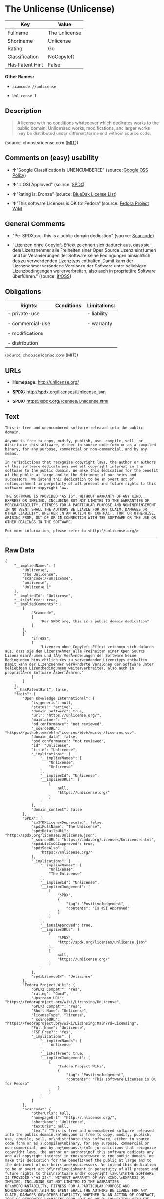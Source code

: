 * The Unlicense (Unlicense)

| Key               | Value           |
|-------------------+-----------------|
| Fullname          | The Unlicense   |
| Shortname         | Unlicense       |
| Rating            | Go              |
| Classification    | NoCopyleft      |
| Has Patent Hint   | False           |

*Other Names:*

- =scancode://unlicense=

- =Unlicense 1=

** Description

#+BEGIN_QUOTE
  A license with no conditions whatsoever which dedicates works to the
  public domain. Unlicensed works, modifications, and larger works may
  be distributed under different terms and without source code.
#+END_QUOTE

(source: choosealicense.com
([[https://github.com/github/choosealicense.com/blob/gh-pages/LICENSE.md][MIT]]))

** Comments on (easy) usability

- *↑*"Google Classification is UNENCUMBERED" (source:
  [[https://opensource.google.com/docs/thirdparty/licenses/][Google OSS
  Policy]])

- *↑*"Is OSI Approved" (source:
  [[https://spdx.org/licenses/Unlicense.html][SPDX]])

- *↑*"Rating is: Bronze" (source:
  [[https://blueoakcouncil.org/list][BlueOak License List]])

- *↑*"This software Licenses is OK for Fedora" (source:
  [[https://fedoraproject.org/wiki/Licensing:Main?rd=Licensing][Fedora
  Project Wiki]])

** General Comments

- "Per SPDX.org, this is a public domain dedication" (source:
  [[https://github.com/nexB/scancode-toolkit/blob/develop/src/licensedcode/data/licenses/unlicense.yml][Scancode]])

- "Lizenzen ohne Copyleft-Effekt zeichnen sich dadurch aus, dass sie dem
  Lizenznehmer alle Freiheiten einer Open Source Lizenz einräumen und
  für Veränderungen der Software keine Bedingungen hinsichtlich des zu
  verwendenden Lizenztyps enthalten. Damit kann der Lizenznehmer
  veränderte Versionen der Software unter beliebigen Lizenzbedingungen
  weiterverbreiten, also auch in proprietäre Software überführen."
  (source: [[https://ifross.github.io/ifrOSS/Lizenzcenter][ifrOSS]])

** Obligations

| Rights:            | Conditions:   | Limitations:   |
|--------------------+---------------+----------------|
| - private-use      |               | - liability    |
|                    |               |                |
| - commercial-use   |               | - warranty     |
|                    |               |                |
| - modifications    |               |                |
|                    |               |                |
| - distribution     |               |                |
                                                     

(source:
[[https://github.com/github/choosealicense.com/blob/gh-pages/_licenses/unlicense.txt][choosealicense.com]]
([[https://github.com/github/choosealicense.com/blob/gh-pages/LICENSE.md][MIT]]))

** URLs

- *Homepage:* http://unlicense.org/

- *SPDX:* http://spdx.org/licenses/Unlicense.json

- *SPDX:* https://spdx.org/licenses/Unlicense.html

** Text

#+BEGIN_EXAMPLE
  This is free and unencumbered software released into the public domain.

  Anyone is free to copy, modify, publish, use, compile, sell, or
  distribute this software, either in source code form or as a compiled
  binary, for any purpose, commercial or non-commercial, and by any
  means.

  In jurisdictions that recognize copyright laws, the author or authors
  of this software dedicate any and all copyright interest in the
  software to the public domain. We make this dedication for the benefit
  of the public at large and to the detriment of our heirs and
  successors. We intend this dedication to be an overt act of
  relinquishment in perpetuity of all present and future rights to this
  software under copyright law.

  THE SOFTWARE IS PROVIDED "AS IS", WITHOUT WARRANTY OF ANY KIND,
  EXPRESS OR IMPLIED, INCLUDING BUT NOT LIMITED TO THE WARRANTIES OF
  MERCHANTABILITY, FITNESS FOR A PARTICULAR PURPOSE AND NONINFRINGEMENT.
  IN NO EVENT SHALL THE AUTHORS BE LIABLE FOR ANY CLAIM, DAMAGES OR
  OTHER LIABILITY, WHETHER IN AN ACTION OF CONTRACT, TORT OR OTHERWISE,
  ARISING FROM, OUT OF OR IN CONNECTION WITH THE SOFTWARE OR THE USE OR
  OTHER DEALINGS IN THE SOFTWARE.

  For more information, please refer to <http://unlicense.org/>
#+END_EXAMPLE

--------------

** Raw Data

#+BEGIN_EXAMPLE
  {
      "__impliedNames": [
          "Unlicense",
          "The Unlicense",
          "scancode://unlicense",
          "unlicense",
          "Unlicense 1"
      ],
      "__impliedId": "Unlicense",
      "__isFsfFree": true,
      "__impliedComments": [
          [
              "Scancode",
              [
                  "Per SPDX.org, this is a public domain dedication"
              ]
          ],
          [
              "ifrOSS",
              [
                  "Lizenzen ohne Copyleft-Effekt zeichnen sich dadurch aus, dass sie dem Lizenznehmer alle Freiheiten einer Open Source Lizenz einrÃ¤umen und fÃ¼r VerÃ¤nderungen der Software keine Bedingungen hinsichtlich des zu verwendenden Lizenztyps enthalten. Damit kann der Lizenznehmer verÃ¤nderte Versionen der Software unter beliebigen Lizenzbedingungen weiterverbreiten, also auch in proprietÃ¤re Software Ã¼berfÃ¼hren."
              ]
          ]
      ],
      "__hasPatentHint": false,
      "facts": {
          "Open Knowledge International": {
              "is_generic": null,
              "status": "active",
              "domain_software": true,
              "url": "https://unlicense.org/",
              "maintainer": "",
              "od_conformance": "not reviewed",
              "_sourceURL": "https://github.com/okfn/licenses/blob/master/licenses.csv",
              "domain_data": false,
              "osd_conformance": "not reviewed",
              "id": "Unlicense",
              "title": "Unlicense",
              "_implications": {
                  "__impliedNames": [
                      "Unlicense",
                      "Unlicense"
                  ],
                  "__impliedId": "Unlicense",
                  "__impliedURLs": [
                      [
                          null,
                          "https://unlicense.org/"
                      ]
                  ]
              },
              "domain_content": false
          },
          "SPDX": {
              "isSPDXLicenseDeprecated": false,
              "spdxFullName": "The Unlicense",
              "spdxDetailsURL": "http://spdx.org/licenses/Unlicense.json",
              "_sourceURL": "https://spdx.org/licenses/Unlicense.html",
              "spdxLicIsOSIApproved": true,
              "spdxSeeAlso": [
                  "https://unlicense.org/"
              ],
              "_implications": {
                  "__impliedNames": [
                      "Unlicense",
                      "The Unlicense"
                  ],
                  "__impliedId": "Unlicense",
                  "__impliedJudgement": [
                      [
                          "SPDX",
                          {
                              "tag": "PositiveJudgement",
                              "contents": "Is OSI Approved"
                          }
                      ]
                  ],
                  "__isOsiApproved": true,
                  "__impliedURLs": [
                      [
                          "SPDX",
                          "http://spdx.org/licenses/Unlicense.json"
                      ],
                      [
                          null,
                          "https://unlicense.org/"
                      ]
                  ]
              },
              "spdxLicenseId": "Unlicense"
          },
          "Fedora Project Wiki": {
              "GPLv2 Compat?": "Yes",
              "rating": "Good",
              "Upstream URL": "https://fedoraproject.org/wiki/Licensing/Unlicense",
              "GPLv3 Compat?": "Yes",
              "Short Name": "Unlicense",
              "licenseType": "license",
              "_sourceURL": "https://fedoraproject.org/wiki/Licensing:Main?rd=Licensing",
              "Full Name": "Unlicense",
              "FSF Free?": "Yes",
              "_implications": {
                  "__impliedNames": [
                      "Unlicense"
                  ],
                  "__isFsfFree": true,
                  "__impliedJudgement": [
                      [
                          "Fedora Project Wiki",
                          {
                              "tag": "PositiveJudgement",
                              "contents": "This software Licenses is OK for Fedora"
                          }
                      ]
                  ]
              }
          },
          "Scancode": {
              "otherUrls": null,
              "homepageUrl": "http://unlicense.org/",
              "shortName": "Unlicense",
              "textUrls": null,
              "text": "This is free and unencumbered software released into the public domain.\n\nAnyone is free to copy, modify, publish, use, compile, sell, or\ndistribute this software, either in source code form or as a compiled\nbinary, for any purpose, commercial or non-commercial, and by any\nmeans.\n\nIn jurisdictions that recognize copyright laws, the author or authors\nof this software dedicate any and all copyright interest in the\nsoftware to the public domain. We make this dedication for the benefit\nof the public at large and to the detriment of our heirs and\nsuccessors. We intend this dedication to be an overt act of\nrelinquishment in perpetuity of all present and future rights to this\nsoftware under copyright law.\n\nTHE SOFTWARE IS PROVIDED \"AS IS\", WITHOUT WARRANTY OF ANY KIND,\nEXPRESS OR IMPLIED, INCLUDING BUT NOT LIMITED TO THE WARRANTIES OF\nMERCHANTABILITY, FITNESS FOR A PARTICULAR PURPOSE AND NONINFRINGEMENT.\nIN NO EVENT SHALL THE AUTHORS BE LIABLE FOR ANY CLAIM, DAMAGES OR\nOTHER LIABILITY, WHETHER IN AN ACTION OF CONTRACT, TORT OR OTHERWISE,\nARISING FROM, OUT OF OR IN CONNECTION WITH THE SOFTWARE OR THE USE OR\nOTHER DEALINGS IN THE SOFTWARE.\n\nFor more information, please refer to <http://unlicense.org/>",
              "category": "Public Domain",
              "osiUrl": null,
              "owner": "Unlicense",
              "_sourceURL": "https://github.com/nexB/scancode-toolkit/blob/develop/src/licensedcode/data/licenses/unlicense.yml",
              "key": "unlicense",
              "name": "Unlicense",
              "spdxId": "Unlicense",
              "notes": "Per SPDX.org, this is a public domain dedication",
              "_implications": {
                  "__impliedNames": [
                      "scancode://unlicense",
                      "Unlicense",
                      "Unlicense"
                  ],
                  "__impliedId": "Unlicense",
                  "__impliedComments": [
                      [
                          "Scancode",
                          [
                              "Per SPDX.org, this is a public domain dedication"
                          ]
                      ]
                  ],
                  "__impliedCopyleft": [
                      [
                          "Scancode",
                          "NoCopyleft"
                      ]
                  ],
                  "__calculatedCopyleft": "NoCopyleft",
                  "__impliedText": "This is free and unencumbered software released into the public domain.\n\nAnyone is free to copy, modify, publish, use, compile, sell, or\ndistribute this software, either in source code form or as a compiled\nbinary, for any purpose, commercial or non-commercial, and by any\nmeans.\n\nIn jurisdictions that recognize copyright laws, the author or authors\nof this software dedicate any and all copyright interest in the\nsoftware to the public domain. We make this dedication for the benefit\nof the public at large and to the detriment of our heirs and\nsuccessors. We intend this dedication to be an overt act of\nrelinquishment in perpetuity of all present and future rights to this\nsoftware under copyright law.\n\nTHE SOFTWARE IS PROVIDED \"AS IS\", WITHOUT WARRANTY OF ANY KIND,\nEXPRESS OR IMPLIED, INCLUDING BUT NOT LIMITED TO THE WARRANTIES OF\nMERCHANTABILITY, FITNESS FOR A PARTICULAR PURPOSE AND NONINFRINGEMENT.\nIN NO EVENT SHALL THE AUTHORS BE LIABLE FOR ANY CLAIM, DAMAGES OR\nOTHER LIABILITY, WHETHER IN AN ACTION OF CONTRACT, TORT OR OTHERWISE,\nARISING FROM, OUT OF OR IN CONNECTION WITH THE SOFTWARE OR THE USE OR\nOTHER DEALINGS IN THE SOFTWARE.\n\nFor more information, please refer to <http://unlicense.org/>",
                  "__impliedURLs": [
                      [
                          "Homepage",
                          "http://unlicense.org/"
                      ]
                  ]
              }
          },
          "Cavil": {
              "implications": {
                  "__impliedNames": [
                      "Unlicense",
                      "Unlicense"
                  ],
                  "__impliedId": "Unlicense"
              },
              "shortname": "Unlicense",
              "riskInt": 1,
              "trademarkInt": 0,
              "opinionInt": 0,
              "otherNames": [
                  "Unlicense"
              ],
              "patentInt": 0
          },
          "OpenChainPolicyTemplate": {
              "isSaaSDeemed": "no",
              "licenseType": "permissive",
              "freedomOrDeath": "no",
              "typeCopyleft": "no",
              "_sourceURL": "https://github.com/OpenChain-Project/curriculum/raw/ddf1e879341adbd9b297cd67c5d5c16b2076540b/policy-template/Open%20Source%20Policy%20Template%20for%20OpenChain%20Specification%201.2.ods",
              "name": "The Unlicense",
              "commercialUse": true,
              "spdxId": "Unlicense",
              "_implications": {
                  "__impliedNames": [
                      "Unlicense"
                  ]
              }
          },
          "BlueOak License List": {
              "BlueOakRating": "Bronze",
              "url": "https://spdx.org/licenses/Unlicense.html",
              "isPermissive": true,
              "_sourceURL": "https://blueoakcouncil.org/list",
              "name": "The Unlicense",
              "id": "Unlicense",
              "_implications": {
                  "__impliedNames": [
                      "Unlicense",
                      "The Unlicense"
                  ],
                  "__impliedJudgement": [
                      [
                          "BlueOak License List",
                          {
                              "tag": "PositiveJudgement",
                              "contents": "Rating is: Bronze"
                          }
                      ]
                  ],
                  "__impliedCopyleft": [
                      [
                          "BlueOak License List",
                          "NoCopyleft"
                      ]
                  ],
                  "__calculatedCopyleft": "NoCopyleft",
                  "__impliedURLs": [
                      [
                          "SPDX",
                          "https://spdx.org/licenses/Unlicense.html"
                      ]
                  ]
              }
          },
          "ifrOSS": {
              "ifrKind": "IfrNoCopyleft",
              "ifrURL": "http://unlicense.org/",
              "_sourceURL": "https://ifross.github.io/ifrOSS/Lizenzcenter",
              "ifrName": "Unlicense",
              "ifrId": null,
              "_implications": {
                  "__impliedNames": [
                      "Unlicense"
                  ],
                  "__impliedComments": [
                      [
                          "ifrOSS",
                          [
                              "Lizenzen ohne Copyleft-Effekt zeichnen sich dadurch aus, dass sie dem Lizenznehmer alle Freiheiten einer Open Source Lizenz einrÃ¤umen und fÃ¼r VerÃ¤nderungen der Software keine Bedingungen hinsichtlich des zu verwendenden Lizenztyps enthalten. Damit kann der Lizenznehmer verÃ¤nderte Versionen der Software unter beliebigen Lizenzbedingungen weiterverbreiten, also auch in proprietÃ¤re Software Ã¼berfÃ¼hren."
                          ]
                      ]
                  ],
                  "__impliedCopyleft": [
                      [
                          "ifrOSS",
                          "NoCopyleft"
                      ]
                  ],
                  "__calculatedCopyleft": "NoCopyleft",
                  "__impliedURLs": [
                      [
                          null,
                          "http://unlicense.org/"
                      ]
                  ]
              }
          },
          "Wikipedia": {
              "Distribution": {
                  "value": "Permissive/Public domain",
                  "description": "distribution of the code to third parties"
              },
              "Sublicensing": {
                  "value": "Permissive/Public domain",
                  "description": "whether modified code may be licensed under a different license (for example a copyright) or must retain the same license under which it was provided"
              },
              "Linking": {
                  "value": "Permissive/Public domain",
                  "description": "linking of the licensed code with code licensed under a different license (e.g. when the code is provided as a library)"
              },
              "Publication date": "December 2010",
              "_sourceURL": "https://en.wikipedia.org/wiki/Comparison_of_free_and_open-source_software_licenses",
              "Koordinaten": {
                  "name": "Unlicense",
                  "version": "1",
                  "spdxId": "Unlicense"
              },
              "_implications": {
                  "__impliedNames": [
                      "Unlicense",
                      "Unlicense 1"
                  ],
                  "__hasPatentHint": false
              },
              "Private use": {
                  "value": "Permissive/Public domain",
                  "description": "whether modification to the code must be shared with the community or may be used privately (e.g. internal use by a corporation)"
              },
              "Modification": {
                  "value": "Permissive/Public domain",
                  "description": "modification of the code by a licensee"
              }
          },
          "choosealicense.com": {
              "limitations": [
                  "liability",
                  "warranty"
              ],
              "_sourceURL": "https://github.com/github/choosealicense.com/blob/gh-pages/_licenses/unlicense.txt",
              "content": "---\ntitle: The Unlicense\nspdx-id: Unlicense\nhidden: false\n\ndescription: A license with no conditions whatsoever which dedicates works to the public domain. Unlicensed works, modifications, and larger works may be distributed under different terms and without source code.\n\nhow: Create a text file (typically named UNLICENSE or UNLICENSE.txt) in the root of your source code and copy the text of the license disclaimer into the file.\n\nusing:\n  - youtube-dl: https://github.com/rg3/youtube-dl/blob/master/LICENSE\n  - kakoune: https://github.com/mawww/kakoune/blob/master/UNLICENSE\n  - RDF.rb: https://github.com/ruby-rdf/rdf/blob/master/UNLICENSE\n\npermissions:\n  - private-use\n  - commercial-use\n  - modifications\n  - distribution\n\nconditions: []\n\nlimitations:\n  - liability\n  - warranty\n\n---\n\nThis is free and unencumbered software released into the public domain.\n\nAnyone is free to copy, modify, publish, use, compile, sell, or\ndistribute this software, either in source code form or as a compiled\nbinary, for any purpose, commercial or non-commercial, and by any\nmeans.\n\nIn jurisdictions that recognize copyright laws, the author or authors\nof this software dedicate any and all copyright interest in the\nsoftware to the public domain. We make this dedication for the benefit\nof the public at large and to the detriment of our heirs and\nsuccessors. We intend this dedication to be an overt act of\nrelinquishment in perpetuity of all present and future rights to this\nsoftware under copyright law.\n\nTHE SOFTWARE IS PROVIDED \"AS IS\", WITHOUT WARRANTY OF ANY KIND,\nEXPRESS OR IMPLIED, INCLUDING BUT NOT LIMITED TO THE WARRANTIES OF\nMERCHANTABILITY, FITNESS FOR A PARTICULAR PURPOSE AND NONINFRINGEMENT.\nIN NO EVENT SHALL THE AUTHORS BE LIABLE FOR ANY CLAIM, DAMAGES OR\nOTHER LIABILITY, WHETHER IN AN ACTION OF CONTRACT, TORT OR OTHERWISE,\nARISING FROM, OUT OF OR IN CONNECTION WITH THE SOFTWARE OR THE USE OR\nOTHER DEALINGS IN THE SOFTWARE.\n\nFor more information, please refer to <http://unlicense.org>\n",
              "name": "unlicense",
              "hidden": "false",
              "spdxId": "Unlicense",
              "conditions": [],
              "permissions": [
                  "private-use",
                  "commercial-use",
                  "modifications",
                  "distribution"
              ],
              "featured": null,
              "nickname": null,
              "how": "Create a text file (typically named UNLICENSE or UNLICENSE.txt) in the root of your source code and copy the text of the license disclaimer into the file.",
              "title": "The Unlicense",
              "_implications": {
                  "__impliedNames": [
                      "unlicense",
                      "Unlicense"
                  ],
                  "__obligations": {
                      "limitations": [
                          {
                              "tag": "ImpliedLimitation",
                              "contents": "liability"
                          },
                          {
                              "tag": "ImpliedLimitation",
                              "contents": "warranty"
                          }
                      ],
                      "rights": [
                          {
                              "tag": "ImpliedRight",
                              "contents": "private-use"
                          },
                          {
                              "tag": "ImpliedRight",
                              "contents": "commercial-use"
                          },
                          {
                              "tag": "ImpliedRight",
                              "contents": "modifications"
                          },
                          {
                              "tag": "ImpliedRight",
                              "contents": "distribution"
                          }
                      ],
                      "conditions": []
                  }
              },
              "description": "A license with no conditions whatsoever which dedicates works to the public domain. Unlicensed works, modifications, and larger works may be distributed under different terms and without source code."
          },
          "Google OSS Policy": {
              "rating": "UNENCUMBERED",
              "_sourceURL": "https://opensource.google.com/docs/thirdparty/licenses/",
              "id": "Unlicense",
              "_implications": {
                  "__impliedNames": [
                      "Unlicense"
                  ],
                  "__impliedJudgement": [
                      [
                          "Google OSS Policy",
                          {
                              "tag": "PositiveJudgement",
                              "contents": "Google Classification is UNENCUMBERED"
                          }
                      ]
                  ],
                  "__impliedCopyleft": [
                      [
                          "Google OSS Policy",
                          "NoCopyleft"
                      ]
                  ],
                  "__calculatedCopyleft": "NoCopyleft"
              }
          }
      },
      "__impliedJudgement": [
          [
              "BlueOak License List",
              {
                  "tag": "PositiveJudgement",
                  "contents": "Rating is: Bronze"
              }
          ],
          [
              "Fedora Project Wiki",
              {
                  "tag": "PositiveJudgement",
                  "contents": "This software Licenses is OK for Fedora"
              }
          ],
          [
              "Google OSS Policy",
              {
                  "tag": "PositiveJudgement",
                  "contents": "Google Classification is UNENCUMBERED"
              }
          ],
          [
              "SPDX",
              {
                  "tag": "PositiveJudgement",
                  "contents": "Is OSI Approved"
              }
          ]
      ],
      "__impliedCopyleft": [
          [
              "BlueOak License List",
              "NoCopyleft"
          ],
          [
              "Google OSS Policy",
              "NoCopyleft"
          ],
          [
              "Scancode",
              "NoCopyleft"
          ],
          [
              "ifrOSS",
              "NoCopyleft"
          ]
      ],
      "__calculatedCopyleft": "NoCopyleft",
      "__obligations": {
          "limitations": [
              {
                  "tag": "ImpliedLimitation",
                  "contents": "liability"
              },
              {
                  "tag": "ImpliedLimitation",
                  "contents": "warranty"
              }
          ],
          "rights": [
              {
                  "tag": "ImpliedRight",
                  "contents": "private-use"
              },
              {
                  "tag": "ImpliedRight",
                  "contents": "commercial-use"
              },
              {
                  "tag": "ImpliedRight",
                  "contents": "modifications"
              },
              {
                  "tag": "ImpliedRight",
                  "contents": "distribution"
              }
          ],
          "conditions": []
      },
      "__isOsiApproved": true,
      "__impliedText": "This is free and unencumbered software released into the public domain.\n\nAnyone is free to copy, modify, publish, use, compile, sell, or\ndistribute this software, either in source code form or as a compiled\nbinary, for any purpose, commercial or non-commercial, and by any\nmeans.\n\nIn jurisdictions that recognize copyright laws, the author or authors\nof this software dedicate any and all copyright interest in the\nsoftware to the public domain. We make this dedication for the benefit\nof the public at large and to the detriment of our heirs and\nsuccessors. We intend this dedication to be an overt act of\nrelinquishment in perpetuity of all present and future rights to this\nsoftware under copyright law.\n\nTHE SOFTWARE IS PROVIDED \"AS IS\", WITHOUT WARRANTY OF ANY KIND,\nEXPRESS OR IMPLIED, INCLUDING BUT NOT LIMITED TO THE WARRANTIES OF\nMERCHANTABILITY, FITNESS FOR A PARTICULAR PURPOSE AND NONINFRINGEMENT.\nIN NO EVENT SHALL THE AUTHORS BE LIABLE FOR ANY CLAIM, DAMAGES OR\nOTHER LIABILITY, WHETHER IN AN ACTION OF CONTRACT, TORT OR OTHERWISE,\nARISING FROM, OUT OF OR IN CONNECTION WITH THE SOFTWARE OR THE USE OR\nOTHER DEALINGS IN THE SOFTWARE.\n\nFor more information, please refer to <http://unlicense.org/>",
      "__impliedURLs": [
          [
              "SPDX",
              "http://spdx.org/licenses/Unlicense.json"
          ],
          [
              null,
              "https://unlicense.org/"
          ],
          [
              "SPDX",
              "https://spdx.org/licenses/Unlicense.html"
          ],
          [
              "Homepage",
              "http://unlicense.org/"
          ],
          [
              null,
              "http://unlicense.org/"
          ]
      ]
  }
#+END_EXAMPLE

--------------

** Dot Cluster Graph

[[../dot/Unlicense.svg]]